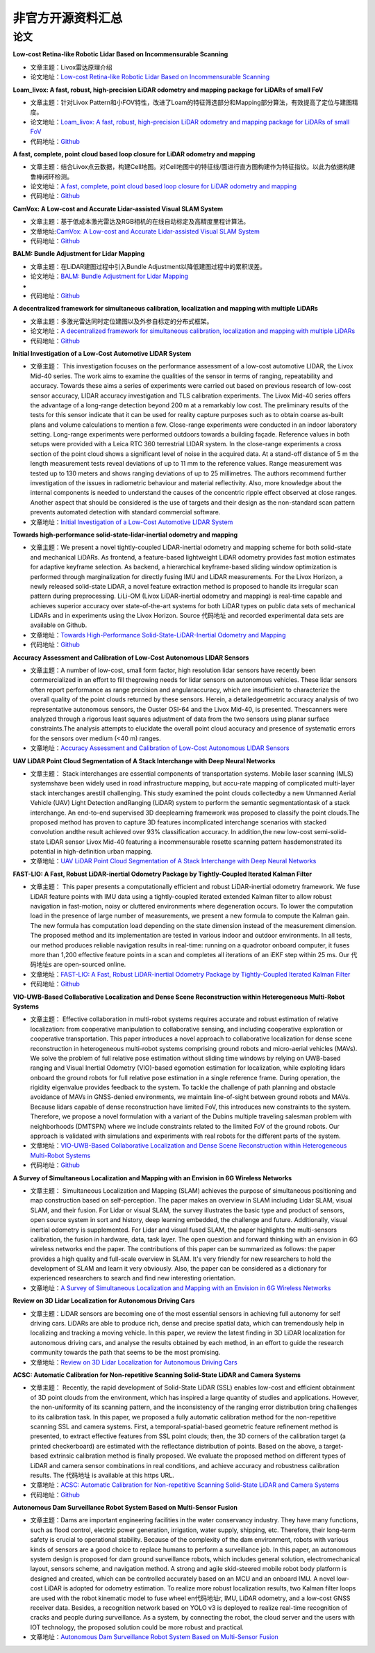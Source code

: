 ========================================
非官方开源资料汇总
========================================

论文
--------------

**Low-cost Retina-like Robotic Lidar Based on Incommensurable Scanning**

-  文章主题：Livox雷达原理介绍

-  论文地址：`Low-cost Retina-like Robotic Lidar Based on Incommensurable Scanning <https://128.84.21.199/abs/2006.11034>`_

**Loam_livox: A fast, robust, high-precision LiDAR odometry and mapping package for LiDARs of small FoV**

-  文章主题：针对Livox Pattern和小FOV特性，改进了Loam的特征筛选部分和Mapping部分算法，有效提高了定位与建图精度。

-  论文地址：`Loam_livox: A fast, robust, high-precision LiDAR odometry and mapping package for LiDARs of small FoV <https://arxiv.org/abs/1909.06700>`_

-  代码地址：`Github <https://github.com/Livox-SDK/livox_horizon_loam>`_

**A fast, complete, point cloud based loop closure for LiDAR odometry and mapping**

-  文章主题：结合Livox点云数据，构建Cell地图。对Cell地图中的特征线/面进行直方图构建作为特征指纹。以此为依据构建鲁棒闭环检测。

-  论文地址：`A fast, complete, point cloud based loop closure for LiDAR odometry and mapping <https://arxiv.org/abs/1909.11811>`_

-  代码地址：`Github <https://github.com/hku-mars/loam_livox>`_

**CamVox: A Low-cost and Accurate Lidar-assisted Visual SLAM System**

-   文章主题：基于低成本激光雷达及RGB相机的在线自动标定及高精度里程计算法。

-  文章地址:`CamVox: A Low-cost and Accurate Lidar-assisted Visual SLAM System <https://arxiv.org/abs/2011.11357>`_

-  代码地址：`Github <https://github.com/ISEE-Technology/CamVox>`_

**BALM: Bundle Adjustment for Lidar Mapping**

-  文章主题：在LiDAR建图过程中引入Bundle Adjustment以降低建图过程中的累积误差。

-  论文地址：`BALM: Bundle Adjustment for Lidar Mapping <https://arxiv.org/abs/2010.08215>`_
-  
-  代码地址：`Github <https://github.com/hku-mars/BALM>`_

**A decentralized framework for simultaneous calibration, localization and mapping with multiple LiDARs**

-  文章主题：多激光雷达同时定位建图以及外参自标定的分布式框架。

-  论文地址：`A decentralized framework for simultaneous calibration, localization and mapping with multiple LiDARs <https://arxiv.org/abs/2007.01483>`_

-  代码地址：`Github <https://github.com/hku-mars/decentralized_loam>`_


**Initial Investigation of a Low-Cost Automotive LIDAR System**

-  文章主题： This investigation focuses on the performance assessment of a low-cost automotive LIDAR, the Livox Mid-40 series. The work aims to examine the qualities of the sensor in terms of ranging, repeatability and accuracy. Towards these aims a series of experiments were carried out based on previous research of low-cost sensor accuracy, LIDAR accuracy investigation and TLS calibration experiments. The Livox Mid-40 series offers the advantage of a long-range detection beyond 200 m at a remarkably low cost. The preliminary results of the tests for this sensor indicate that it can be used for reality capture purposes such as to obtain coarse as-built plans and volume calculations to mention a few. Close-range experiments were conducted in an indoor laboratory setting. Long-range experiments were performed outdoors towards a building façade. Reference values in both setups were provided with a Leica RTC 360 terrestrial LIDAR system. In the close-range experiments a cross section of the point cloud shows a significant level of noise in the acquired data. At a stand-off distance of 5 m the length measurement tests reveal deviations of up to 11 mm to the reference values. Range measurement was tested up to 130 meters and shows ranging deviations of up to 25 millimetres. The authors recommend further investigation of the issues in radiometric behaviour and material reflectivity. Also, more knowledge about the internal components is needed to understand the causes of the concentric ripple effect observed at close ranges. Another aspect that should be considered is the use of targets and their design as the non-standard scan pattern prevents automated detection with standard commercial software.

-  文章地址：`Initial Investigation of a Low-Cost Automotive LIDAR System <https://discovery.ucl.ac.uk/id/eprint/10087172>`_


**Towards high-performance solid-state-lidar-inertial odometry and mapping**

-   文章主题：We present a novel tightly-coupled LiDAR-inertial odometry and mapping scheme for both solid-state and mechanical LiDARs. As frontend, a feature-based lightweight LiDAR odometry provides fast motion estimates for adaptive keyframe selection. As backend, a hierarchical keyframe-based sliding window optimization is performed through marginalization for directly fusing IMU and LiDAR measurements. For the Livox Horizon, a newly released solid-state LiDAR, a novel feature extraction method is proposed to handle its irregular scan pattern during preprocessing. LiLi-OM (Livox LiDAR-inertial odometry and mapping) is real-time capable and achieves superior accuracy over state-of-the-art systems for both LiDAR types on public data sets of mechanical LiDARs and in experiments using the Livox Horizon. Source 代码地址 and recorded experimental data sets are available on Github. 

-  文章地址：`Towards High-Performance Solid-State-LiDAR-Inertial Odometry and Mapping <https://arxiv.org/abs/2010.13150>`_

-  代码地址：`Github <https://github.com/KIT-ISAS/lili-om>`_


**Accuracy Assessment and Calibration of Low-Cost Autonomous LIDAR Sensors**

-   文章主题：A number of low-cost, small form factor, high resolution lidar sensors have recently been commercialized in an effort to fill thegrowing needs for lidar sensors on autonomous vehicles. These lidar sensors often report performance as range precision and angularaccuracy, which are insufficient to characterize the overall quality of the point clouds returned by these sensors. Herein, a detailedgeometric accuracy analysis of two representative autonomous sensors, the Ouster OSI-64 and the Livox Mid-40, is presented. Thescanners were analyzed through a rigorous least squares adjustment of data from the two sensors using planar surface constraints.The analysis attempts to elucidate the overall point cloud accuracy and presence of systematic errors for the sensors over medium (<40 m) ranges.

-  文章地址：`Accuracy Assessment and Calibration of Low-Cost Autonomous LIDAR Sensors <https://search.proquest.com/openview/6f17add1979112225261ab18249b02af/1?pq-origsite=gscholar&cbl=2037674>`_



**UAV LiDAR Point Cloud Segmentation of A Stack Interchange with Deep Neural Networks**

-  文章主题： Stack interchanges are essential components of transportation systems. Mobile laser scanning (MLS) systemshave been widely used in road infrastructure mapping, but accu-rate mapping of complicated multi-layer stack interchanges arestill challenging. This study examined the point clouds collectedby a new Unmanned Aerial Vehicle (UAV) Light Detection andRanging (LiDAR) system to perform the semantic segmentationtask  of  a  stack  interchange.  An  end-to-end  supervised  3D  deeplearning  framework  was  proposed  to  classify  the  point  clouds.The  proposed  method  has  proven  to  capture  3D  features  incomplicated interchange scenarios with stacked convolution andthe result achieved over 93% classification accuracy. In addition,the   new   low-cost   semi-solid-state   LiDAR   sensor   Livox   Mid-40  featuring  a  incommensurable  rosette  scanning  pattern  hasdemonstrated  its  potential  in  high-definition  urban  mapping.

-  文章地址：`UAV LiDAR Point Cloud Segmentation of A Stack Interchange with Deep Neural Networks <https://arxiv.org/abs/2010.11106>`_


**FAST-LIO: A Fast, Robust LiDAR-inertial Odometry Package by Tightly-Coupled Iterated Kalman Filter**

-  文章主题： This paper presents a computationally efficient and robust LiDAR-inertial odometry framework. We fuse LiDAR feature points with IMU data using a tightly-coupled iterated extended Kalman filter to allow robust navigation in fast-motion, noisy or cluttered environments where degeneration occurs. To lower the computation load in the presence of large number of measurements, we present a new formula to compute the Kalman gain. The new formula has computation load depending on the state dimension instead of the measurement dimension. The proposed method and its implementation are tested in various indoor and outdoor environments. In all tests, our method produces reliable navigation results in real-time: running on a quadrotor onboard computer, it fuses more than 1,200 effective feature points in a scan and completes all iterations of an iEKF step within 25 ms. Our 代码地址s are open-sourced online. 

-  文章地址：`FAST-LIO: A Fast, Robust LiDAR-inertial Odometry Package by Tightly-Coupled Iterated Kalman Filter <https://arxiv.org/abs/2010.08196>`_

-  代码地址：`Github <https://github.com/hku-mars/FAST_LIO>`_



**VIO-UWB-Based Collaborative Localization and Dense Scene Reconstruction within Heterogeneous Multi-Robot Systems**

-  文章主题： Effective collaboration in multi-robot systems requires accurate and robust estimation of relative localization: from cooperative manipulation to collaborative sensing, and including cooperative exploration or cooperative transportation. This paper introduces a novel approach to collaborative localization for dense scene reconstruction in heterogeneous multi-robot systems comprising ground robots and micro-aerial vehicles (MAVs). We solve the problem of full relative pose estimation without sliding time windows by relying on UWB-based ranging and Visual Inertial Odometry (VIO)-based egomotion estimation for localization, while exploiting lidars onboard the ground robots for full relative pose estimation in a single reference frame. During operation, the rigidity eigenvalue provides feedback to the system. To tackle the challenge of path planning and obstacle avoidance of MAVs in GNSS-denied environments, we maintain line-of-sight between ground robots and MAVs. Because lidars capable of dense reconstruction have limited FoV, this introduces new constraints to the system. Therefore, we propose a novel formulation with a variant of the Dubins multiple traveling salesman problem with neighborhoods (DMTSPN) where we include constraints related to the limited FoV of the ground robots. Our approach is validated with simulations and experiments with real robots for the different parts of the system. 

-  文章地址：`VIO-UWB-Based Collaborative Localization and Dense Scene Reconstruction within Heterogeneous Multi-Robot Systems <https://arxiv.org/abs/2011.00830>`_

-  代码地址：`Github <https://github.com/TIERS>`_


**A Survey of Simultaneous Localization and Mapping with an Envision in 6G Wireless Networks**

-  文章主题： Simultaneous Localization and Mapping (SLAM) achieves the purpose of simultaneous positioning and map construction based on self-perception. The paper makes an overview in SLAM including Lidar SLAM, visual SLAM, and their fusion. For Lidar or visual SLAM, the survey illustrates the basic type and product of sensors, open source system in sort and history, deep learning embedded, the challenge and future. Additionally, visual inertial odometry is supplemented. For Lidar and visual fused SLAM, the paper highlights the multi-sensors calibration, the fusion in hardware, data, task layer. The open question and forward thinking with an envision in 6G wireless networks end the paper. The contributions of this paper can be summarized as follows: the paper provides a high quality and full-scale overview in SLAM. It's very friendly for new researchers to hold the development of SLAM and learn it very obviously. Also, the paper can be considered as a dictionary for experienced researchers to search and find new interesting orientation.  

-  文章地址：`A Survey of Simultaneous Localization and Mapping with an Envision in 6G Wireless Networks <https://arxiv.org/abs/1909.05214>`_


**Review on 3D Lidar Localization for Autonomous Driving Cars**

-   文章主题：LiDAR sensors are becoming one of the most essential sensors in achieving full autonomy for self driving cars. LiDARs are able to produce rich, dense and precise spatial data, which can tremendously help in localizing and tracking a moving vehicle. In this paper, we review the latest finding in 3D LiDAR localization for autonomous driving cars, and analyse the results obtained by each method, in an effort to guide the research community towards the path that seems to be the most promising.   

-  文章地址：`Review on 3D Lidar Localization for Autonomous Driving Cars <https://arxiv.org/abs/2006.00648>`_


**ACSC: Automatic Calibration for Non-repetitive Scanning Solid-State LiDAR and Camera Systems**

-  文章主题： Recently, the rapid development of Solid-State LiDAR (SSL) enables low-cost and efficient obtainment of 3D point clouds from the environment, which has inspired a large quantity of studies and applications. However, the non-uniformity of its scanning pattern, and the inconsistency of the ranging error distribution bring challenges to its calibration task. In this paper, we proposed a fully automatic calibration method for the non-repetitive scanning SSL and camera systems. First, a temporal-spatial-based geometric feature refinement method is presented, to extract effective features from SSL point clouds; then, the 3D corners of the calibration target (a printed checkerboard) are estimated with the reflectance distribution of points. Based on the above, a target-based extrinsic calibration method is finally proposed. We evaluate the proposed method on different types of LiDAR and camera sensor combinations in real conditions, and achieve accuracy and robustness calibration results. The 代码地址 is available at this https URL.   

-  文章地址：`ACSC: Automatic Calibration for Non-repetitive Scanning Solid-State LiDAR and Camera Systems <https://arxiv.org/abs/2011.08516>`_

-  代码地址：`Github <https://github.com/HViktorTsoi/ACSC>`_


**Autonomous Dam Surveillance Robot System Based on Multi-Sensor Fusion**

-  文章主题：Dams are important engineering facilities in the water conservancy industry. They have many functions, such as flood control, electric power generation, irrigation, water supply, shipping, etc. Therefore, their long-term safety is crucial to operational stability. Because of the complexity of the dam environment, robots with various kinds of sensors are a good choice to replace humans to perform a surveillance job. In this paper, an autonomous system design is proposed for dam ground surveillance robots, which includes general solution, electromechanical layout, sensors scheme, and navigation method. A strong and agile skid-steered mobile robot body platform is designed and created, which can be controlled accurately based on an MCU and an onboard IMU. A novel low-cost LiDAR is adopted for odometry estimation. To realize more robust localization results, two Kalman filter loops are used with the robot kinematic model to fuse wheel en代码地址r, IMU, LiDAR odometry, and a low-cost GNSS receiver data. Besides, a recognition network based on YOLO v3 is deployed to realize real-time recognition of cracks and people during surveillance. As a system, by connecting the robot, the cloud server and the users with IOT technology, the proposed solution could be more robust and practical.    

-  文章地址：`Autonomous Dam Surveillance Robot System Based on Multi-Sensor Fusion <https://www.mdpi.com/1424-8220/20/4/1097/htm>`_
